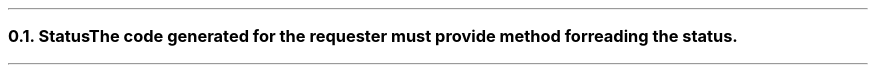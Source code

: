 .NH 2
.XN Status
.LP
The code generated for the requester must provide method for reading the status.
